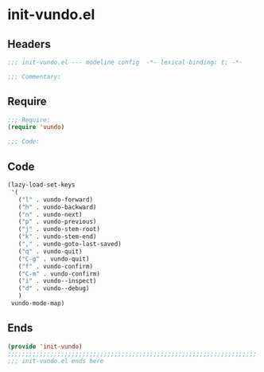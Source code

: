 * init-vundo.el
:PROPERTIES:
:HEADER-ARGS: :tangle (concat temporary-file-directory "init-vundo.el") :lexical t
:END:

** Headers
#+begin_src emacs-lisp
;;; init-vundo.el --- modeline config  -*- lexical-binding: t; -*-

;;; Commentary:

  #+end_src

** Require
#+begin_src emacs-lisp
;;; Require:
(require 'vundo)

;;; Code:
  #+end_src

** Code
#+begin_src emacs-lisp
(lazy-load-set-keys
 '(
   ("l" . vundo-forward)
   ("h" . vundo-backward)
   ("n" . vundo-next)
   ("p" . vundo-previous)
   ("j" . vundo-stem-root)
   ("k" . vundo-stem-end)
   ("," . vundo-goto-last-saved)
   ("q" . vundo-quit)
   ("C-g" . vundo-quit)
   ("f" . vundo-confirm)
   ("C-m" . vundo-confirm)
   ("i" . vundo--inspect)
   ("d" . vundo--debug)
   )
 vundo-mode-map)

#+end_src

** Ends
#+begin_src emacs-lisp
(provide 'init-vundo)
;;;;;;;;;;;;;;;;;;;;;;;;;;;;;;;;;;;;;;;;;;;;;;;;;;;;;;;;;;;;;;;;;;;;;;
;;; init-vundo.el ends here
#+end_src
